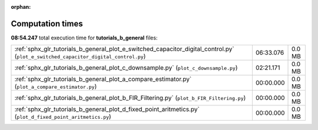 
:orphan:

.. _sphx_glr_tutorials_b_general_sg_execution_times:

Computation times
=================
**08:54.247** total execution time for **tutorials_b_general** files:

+-------------------------------------------------------------------------------------------------------------------------------------+-----------+--------+
| :ref:`sphx_glr_tutorials_b_general_plot_e_switched_capacitor_digital_control.py` (``plot_e_switched_capacitor_digital_control.py``) | 06:33.076 | 0.0 MB |
+-------------------------------------------------------------------------------------------------------------------------------------+-----------+--------+
| :ref:`sphx_glr_tutorials_b_general_plot_c_downsample.py` (``plot_c_downsample.py``)                                                 | 02:21.171 | 0.0 MB |
+-------------------------------------------------------------------------------------------------------------------------------------+-----------+--------+
| :ref:`sphx_glr_tutorials_b_general_plot_a_compare_estimator.py` (``plot_a_compare_estimator.py``)                                   | 00:00.000 | 0.0 MB |
+-------------------------------------------------------------------------------------------------------------------------------------+-----------+--------+
| :ref:`sphx_glr_tutorials_b_general_plot_b_FIR_Filtering.py` (``plot_b_FIR_Filtering.py``)                                           | 00:00.000 | 0.0 MB |
+-------------------------------------------------------------------------------------------------------------------------------------+-----------+--------+
| :ref:`sphx_glr_tutorials_b_general_plot_d_fixed_point_aritmetics.py` (``plot_d_fixed_point_aritmetics.py``)                         | 00:00.000 | 0.0 MB |
+-------------------------------------------------------------------------------------------------------------------------------------+-----------+--------+
